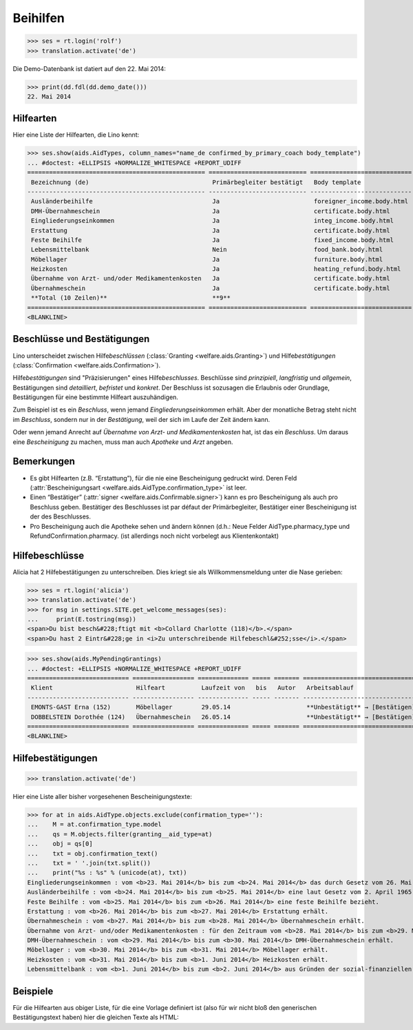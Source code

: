.. _welfare.tested.aids:

============
Beihilfen
============

..
  This document is part of the test suite.
  To test only this document, run::
    $ python setup.py test -s tests.DocsTests.test_aids

..
    >>> from __future__ import print_function
    >>> import os
    >>> os.environ['DJANGO_SETTINGS_MODULE'] = \
    ...    'lino_welfare.projects.eupen.settings.doctests'
    >>> from bs4 import BeautifulSoup
    >>> from lino.utils import i2d
    >>> from lino.utils.xmlgen.html import E
    >>> from lino.runtime import *
    >>> from django.test import Client
    >>> from django.utils import translation
    >>> import json
    >>> client = Client()




>>> ses = rt.login('rolf')
>>> translation.activate('de')

Die Demo-Datenbank ist datiert auf den 22. Mai 2014:

>>> print(dd.fdl(dd.demo_date()))
22. Mai 2014



Hilfearten
==========

Hier eine Liste der Hilfearten, die Lino kennt:

>>> ses.show(aids.AidTypes, column_names="name_de confirmed_by_primary_coach body_template")
... #doctest: +ELLIPSIS +NORMALIZE_WHITESPACE +REPORT_UDIFF
================================================= =========================== ============================
 Bezeichnung (de)                                  Primärbegleiter bestätigt   Body template
------------------------------------------------- --------------------------- ----------------------------
 Ausländerbeihilfe                                 Ja                          foreigner_income.body.html
 DMH-Übernahmeschein                               Ja                          certificate.body.html
 Eingliederungseinkommen                           Ja                          integ_income.body.html
 Erstattung                                        Ja                          certificate.body.html
 Feste Beihilfe                                    Ja                          fixed_income.body.html
 Lebensmittelbank                                  Nein                        food_bank.body.html
 Möbellager                                        Ja                          furniture.body.html
 Heizkosten                                        Ja                          heating_refund.body.html
 Übernahme von Arzt- und/oder Medikamentenkosten   Ja                          certificate.body.html
 Übernahmeschein                                   Ja                          certificate.body.html
 **Total (10 Zeilen)**                             **9**
================================================= =========================== ============================
<BLANKLINE>



Beschlüsse und Bestätigungen
============================

Lino unterscheidet zwischen Hilfe\ *beschlüssen*
(:class:`Granting <welfare.aids.Granting>`) und Hilfe\ *bestätigungen*
(:class:`Confirmation <welfare.aids.Confirmation>`).

Hilfe\ *bestätigungen* sind "Präzisierungen" eines Hilfe\
*beschlusses*.  Beschlüsse sind *prinzipiell*, *langfristig* und
*allgemein*, Bestätigungen sind *detailliert*, *befristet* und
*konkret*.  Der Beschluss ist sozusagen die Erlaubnis oder Grundlage,
Bestätigungen für eine bestimmte Hilfeart auszuhändigen.

Zum Beispiel ist es ein *Beschluss*, wenn jemand
*Eingliederungseinkommen* erhält.  Aber der monatliche Betrag steht
nicht im *Beschluss*, sondern nur in der *Bestätigung*, weil der sich
im Laufe der Zeit ändern kann.

Oder wenn jemand Anrecht auf *Übernahme von Arzt- und
Medikamentenkosten* hat, ist das ein *Beschluss*. Um daraus eine
*Bescheinigung* zu machen, muss man auch *Apotheke* und *Arzt*
angeben.

Bemerkungen
===========

- Es gibt Hilfearten (z.B. “Erstattung”), für die nie eine
  Bescheinigung gedruckt wird. Deren Feld (:attr:`Bescheinigungsart
  <welfare.aids.AidType.confirmation_type>` ist leer.

- Einen “Bestätiger” (:attr:`signer
  <welfare.aids.Confirmable.signer>`) kann es pro Bescheinigung als
  auch pro Beschluss geben.  Bestätiger des Beschlusses ist par défaut
  der Primärbegleiter, Bestätiger einer Bescheinigung ist der des
  Beschlusses.

- Pro Bescheinigung auch die Apotheke sehen und ändern können (d.h.:
  Neue Felder AidType.pharmacy_type und RefundConfirmation.pharmacy.
  (ist allerdings noch nicht vorbelegt aus Klientenkontakt)




Hilfebeschlüsse
===============

Alicia hat 2 Hilfebestätigungen zu unterschreiben. Dies kriegt sie als
Willkommensmeldung unter die Nase gerieben:

>>> ses = rt.login('alicia')
>>> translation.activate('de')
>>> for msg in settings.SITE.get_welcome_messages(ses):
...     print(E.tostring(msg))
<span>Du bist besch&#228;ftigt mit <b>Collard Charlotte (118)</b>.</span>
<span>Du hast 2 Eintr&#228;ge in <i>Zu unterschreibende Hilfebeschl&#252;sse</i>.</span>

>>> ses.show(aids.MyPendingGrantings)
... #doctest: +ELLIPSIS +NORMALIZE_WHITESPACE +REPORT_UDIFF
============================ ================= ============== ===== ======= ================================
 Klient                       Hilfeart          Laufzeit von   bis   Autor   Arbeitsablauf
---------------------------- ----------------- -------------- ----- ------- --------------------------------
 EMONTS-GAST Erna (152)       Möbellager        29.05.14                     **Unbestätigt** → [Bestätigen]
 DOBBELSTEIN Dorothée (124)   Übernahmeschein   26.05.14                     **Unbestätigt** → [Bestätigen]
============================ ================= ============== ===== ======= ================================
<BLANKLINE>


Hilfebestätigungen
==================


>>> translation.activate('de')

Hier eine Liste aller bisher vorgesehenen Bescheinigungstexte:

>>> for at in aids.AidType.objects.exclude(confirmation_type=''):
...    M = at.confirmation_type.model
...    qs = M.objects.filter(granting__aid_type=at)
...    obj = qs[0]
...    txt = obj.confirmation_text()
...    txt = ' '.join(txt.split())
...    print("%s : %s" % (unicode(at), txt))
Eingliederungseinkommen : vom <b>23. Mai 2014</b> bis zum <b>24. Mai 2014</b> das durch Gesetz vom 26. Mai 2002 eingeführte <b>Eingliederungseinkommen</b> in Höhe von <b>123,00 €/Monat</b> (Kategorie: <b>Zusammenlebend</b>) bezieht.
Ausländerbeihilfe : vom <b>24. Mai 2014</b> bis zum <b>25. Mai 2014</b> eine laut Gesetz vom 2. April 1965 eingeführte <b>Sozialhilfe für Ausländer</b> in Höhe von <b>234,00 €/Monat</b> (Kategorie: <b>Alleinstehend</b>) bezieht
Feste Beihilfe : vom <b>25. Mai 2014</b> bis zum <b>26. Mai 2014</b> eine feste Beihilfe bezieht.
Erstattung : vom <b>26. Mai 2014</b> bis zum <b>27. Mai 2014</b> Erstattung erhält.
Übernahmeschein : vom <b>27. Mai 2014</b> bis zum <b>28. Mai 2014</b> Übernahmeschein erhält.
Übernahme von Arzt- und/oder Medikamentenkosten : für den Zeitraum vom <b>28. Mai 2014</b> bis zum <b>29. Mai 2014</b> Anrecht auf Übernahme folgender <b>Arzt- und/oder Medikamentenkosten</b> durch das ÖSHZ hatte: <ul><li><b>Arzthonorare</b> in Höhe der LIKIV-Tarife für die Visite beim Arzt <b>Waltraud Waldmann</b>. </li><li><b>Arzneikosten</b> für die durch <b>Waltraud Waldmann</b> verschriebenen und <b>Apotheke Reul</b> ausgehändigten Medikamente. </li></ul> Falls weitere Behandlungen notwendig sind, benötigen wir unbedingt einen Kostenvoranschlag. Danke.
DMH-Übernahmeschein : vom <b>29. Mai 2014</b> bis zum <b>30. Mai 2014</b> DMH-Übernahmeschein erhält.
Möbellager : vom <b>30. Mai 2014</b> bis zum <b>31. Mai 2014</b> Möbellager erhält.
Heizkosten : vom <b>31. Mai 2014</b> bis zum <b>1. Juni 2014</b> Heizkosten erhält.
Lebensmittelbank : vom <b>1. Juni 2014</b> bis zum <b>2. Juni 2014</b> aus Gründen der sozial-finanziellen Lage Anrecht auf eine Sozialhilfe in Naturalien durch Nutzung der Lebensmittelbank hatte.

Beispiele
=========


Für die Hilfearten aus obiger Liste, für die eine Vorlage definiert
ist (also für wir nicht bloß den generischen Bestätigungstext haben)
hier die gleichen Texte als HTML:

.. django2rst::

    from __future__ import unicode_literals
    from django.utils import translation
    from atelier.rstgen import header
    ses = rt.login("rolf")
    translation.activate('de')

    for at in aids.AidType.objects.exclude(confirmation_type=''):
        M = at.confirmation_type.model
        qs = M.objects.filter(granting__aid_type=at)
        obj = qs[0]
        ex = obj.printed_by
        if ex:
            print(header(5, unicode(at)))
            print(".. complextable::")
            print("")
            print("  ::")
            print("")
            for ln in ex.body_template_content(ses).splitlines():
                print("    " + ln)
            print("")
            print("  <NEXTCELL>")
            print("")
            print("  .. raw:: html")
            print("")
            for ln in ex.preview(ses).splitlines():
                print("    " + ln)
            print("")
    print("")



